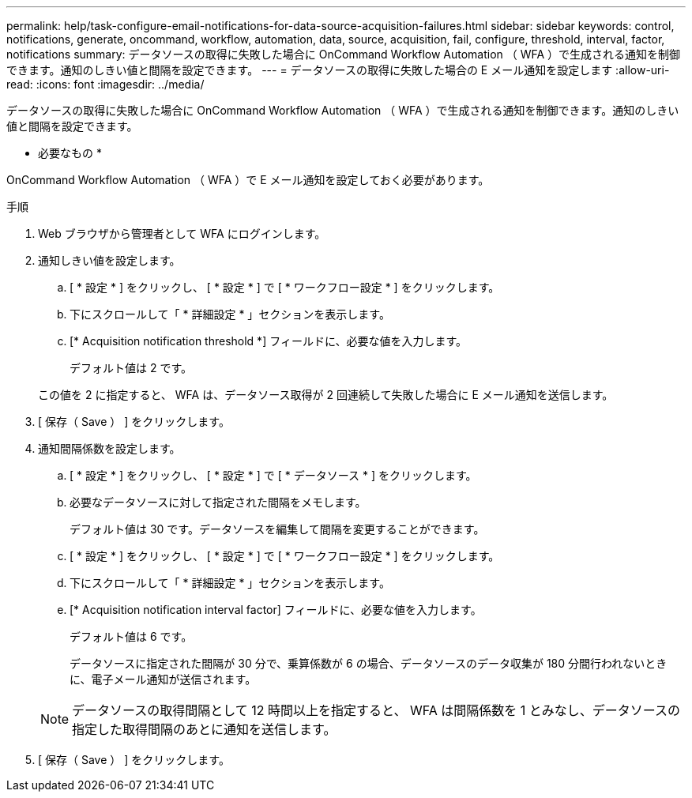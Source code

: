 ---
permalink: help/task-configure-email-notifications-for-data-source-acquisition-failures.html 
sidebar: sidebar 
keywords: control, notifications, generate, oncommand, workflow, automation, data, source, acquisition, fail, configure, threshold, interval, factor, notifications 
summary: データソースの取得に失敗した場合に OnCommand Workflow Automation （ WFA ）で生成される通知を制御できます。通知のしきい値と間隔を設定できます。 
---
= データソースの取得に失敗した場合の E メール通知を設定します
:allow-uri-read: 
:icons: font
:imagesdir: ../media/


[role="lead"]
データソースの取得に失敗した場合に OnCommand Workflow Automation （ WFA ）で生成される通知を制御できます。通知のしきい値と間隔を設定できます。

* 必要なもの *

OnCommand Workflow Automation （ WFA ）で E メール通知を設定しておく必要があります。

.手順
. Web ブラウザから管理者として WFA にログインします。
. 通知しきい値を設定します。
+
.. [ * 設定 * ] をクリックし、 [ * 設定 * ] で [ * ワークフロー設定 * ] をクリックします。
.. 下にスクロールして「 * 詳細設定 * 」セクションを表示します。
.. [* Acquisition notification threshold *] フィールドに、必要な値を入力します。
+
デフォルト値は 2 です。

+
この値を 2 に指定すると、 WFA は、データソース取得が 2 回連続して失敗した場合に E メール通知を送信します。



. [ 保存（ Save ） ] をクリックします。
. 通知間隔係数を設定します。
+
.. [ * 設定 * ] をクリックし、 [ * 設定 * ] で [ * データソース * ] をクリックします。
.. 必要なデータソースに対して指定された間隔をメモします。
+
デフォルト値は 30 です。データソースを編集して間隔を変更することができます。

.. [ * 設定 * ] をクリックし、 [ * 設定 * ] で [ * ワークフロー設定 * ] をクリックします。
.. 下にスクロールして「 * 詳細設定 * 」セクションを表示します。
.. [* Acquisition notification interval factor] フィールドに、必要な値を入力します。
+
デフォルト値は 6 です。

+
データソースに指定された間隔が 30 分で、乗算係数が 6 の場合、データソースのデータ収集が 180 分間行われないときに、電子メール通知が送信されます。

+

NOTE: データソースの取得間隔として 12 時間以上を指定すると、 WFA は間隔係数を 1 とみなし、データソースの指定した取得間隔のあとに通知を送信します。



. [ 保存（ Save ） ] をクリックします。

